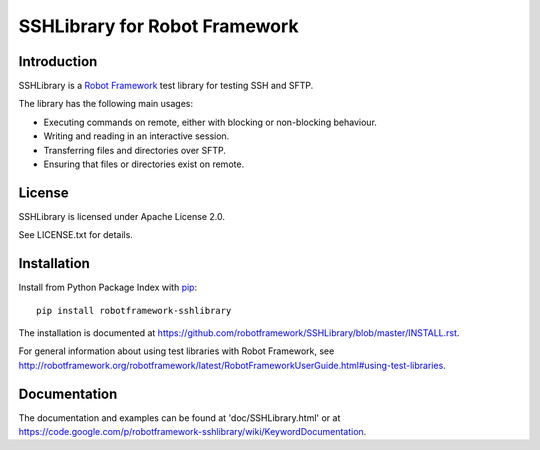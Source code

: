 SSHLibrary for Robot Framework
==============================

Introduction
------------

SSHLibrary is a `Robot Framework <http://robotframework.org>`__  test library for
testing SSH and SFTP.

The library has the following main usages:

- Executing commands on remote, either with blocking or non-blocking behaviour.
- Writing and reading in an interactive session.
- Transferring files and directories over SFTP.
- Ensuring that files or directories exist on remote.


License
-------

SSHLibrary is licensed under Apache License 2.0.

See LICENSE.txt for details.


Installation
------------

Install from Python Package Index with `pip <http://pip-installer.org>`__:: 

    pip install robotframework-sshlibrary

The installation is documented at
https://github.com/robotframework/SSHLibrary/blob/master/INSTALL.rst.

For general information about using test libraries with Robot Framework, see
http://robotframework.org/robotframework/latest/RobotFrameworkUserGuide.html#using-test-libraries.


Documentation
-------------

The documentation and examples can be found at 'doc/SSHLibrary.html' or at
https://code.google.com/p/robotframework-sshlibrary/wiki/KeywordDocumentation.

